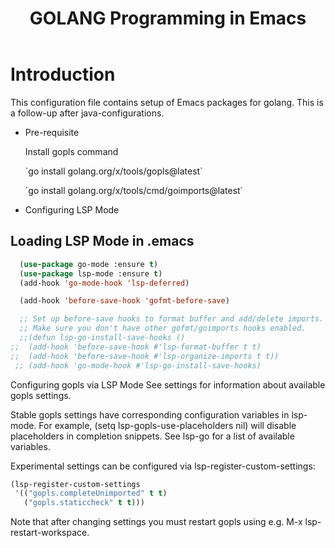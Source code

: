 #+TITLE: GOLANG Programming in Emacs
* Introduction
  This configuration file contains setup of Emacs packages for golang. This is a follow-up after java-configurations. 

 * Pre-requisite

   Install gopls command

   `go install golang.org/x/tools/gopls@latest`

  `go install golang.org/x/tools/cmd/goimports@latest`
   
 * Configuring LSP Mode

** Loading LSP Mode in .emacs

#+begin_src emacs-lisp
  (use-package go-mode :ensure t)
  (use-package lsp-mode :ensure t)
  (add-hook 'go-mode-hook 'lsp-deferred)

  (add-hook 'before-save-hook 'gofmt-before-save)
  
  ;; Set up before-save hooks to format buffer and add/delete imports.
  ;; Make sure you don't have other gofmt/goimports hooks enabled.
  ;;(defun lsp-go-install-save-hooks ()
;;	(add-hook 'before-save-hook #'lsp-format-buffer t t)
;;	(add-hook 'before-save-hook #'lsp-organize-imports t t))
 ;; (add-hook 'go-mode-hook #'lsp-go-install-save-hooks)
  #+end_src
  
  Configuring gopls via LSP Mode
  See settings for information about available gopls settings.

  Stable gopls settings have corresponding configuration variables in lsp-mode. For example, (setq lsp-gopls-use-placeholders nil) will disable placeholders in completion snippets. See lsp-go for a list of available variables.

  Experimental settings can be configured via lsp-register-custom-settings:

  #+begin_src emacs-lisp
  (lsp-register-custom-settings
   '(("gopls.completeUnimported" t t)
	 ("gopls.staticcheck" t t)))
 #+end_src

   Note that after changing settings you must restart gopls using e.g. M-x lsp-restart-workspace.
